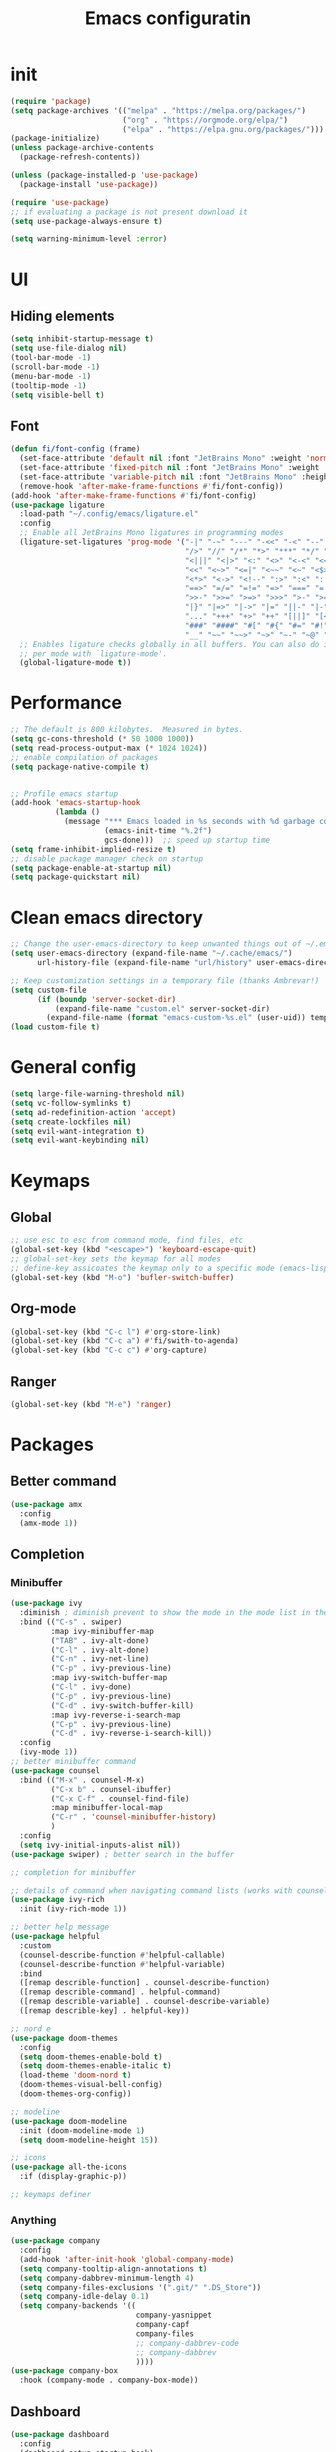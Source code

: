 #+title: Emacs configuratin
#+PROPERTY: header-args:emacs-lisp :tangle ~/.config/emacs/init.el

* init
#+begin_src emacs-lisp
  (require 'package)
  (setq package-archives '(("melpa" . "https://melpa.org/packages/")
                           ("org" . "https://orgmode.org/elpa/")
                           ("elpa" . "https://elpa.gnu.org/packages/")))
  (package-initialize)
  (unless package-archive-contents
    (package-refresh-contents))

  (unless (package-installed-p 'use-package)
    (package-install 'use-package))

  (require 'use-package)
  ;; if evaluating a package is not present download it
  (setq use-package-always-ensure t)

  (setq warning-minimum-level :error)
#+end_src

* UI
** Hiding elements
#+begin_src emacs-lisp
  (setq inhibit-startup-message t)
  (setq use-file-dialog nil)
  (tool-bar-mode -1)
  (scroll-bar-mode -1)
  (menu-bar-mode -1)
  (tooltip-mode -1)
  (setq visible-bell t)
#+end_src
** Font
#+begin_src emacs-lisp
  (defun fi/font-config (frame)
    (set-face-attribute 'default nil :font "JetBrains Mono" :weight 'normal :height 105)
    (set-face-attribute 'fixed-pitch nil :font "JetBrains Mono" :weight 'normal :height 105)
    (set-face-attribute 'variable-pitch nil :font "JetBrains Mono" :height 105 :weight 'normal)
    (remove-hook 'after-make-frame-functions #'fi/font-config))
  (add-hook 'after-make-frame-functions #'fi/font-config)
  (use-package ligature
    :load-path "~/.config/emacs/ligature.el"
    :config
    ;; Enable all JetBrains Mono ligatures in programming modes
    (ligature-set-ligatures 'prog-mode '("-|" "-~" "---" "-<<" "-<" "--" "->" "->>" "-->" "///" "/=" "/=="
                                         "/>" "//" "/*" "*>" "***" "*/" "<-" "<<-" "<=>" "<=" "<|" "<||"
                                         "<|||" "<|>" "<:" "<>" "<-<" "<<<" "<==" "<<=" "<=<" "<==>" "<-|"
                                         "<<" "<~>" "<=|" "<~~" "<~" "<$>" "<$" "<+>" "<+" "</>" "</" "<*"
                                         "<*>" "<->" "<!--" ":>" ":<" ":::" "::" ":?" ":?>" ":=" "::=" "=>>"
                                         "==>" "=/=" "=!=" "=>" "===" "=:=" "==" "!==" "!!" "!=" ">]" ">:"
                                         ">>-" ">>=" ">=>" ">>>" ">-" ">=" "&&&" "&&" "|||>" "||>" "|>" "|]"
                                         "|}" "|=>" "|->" "|=" "||-" "|-" "||=" "||" ".." ".?" ".=" ".-" "..<"
                                         "..." "+++" "+>" "++" "[||]" "[<" "[|" "{|" "??" "?." "?=" "?:" "##"
                                         "###" "####" "#[" "#{" "#=" "#!" "#:" "#_(" "#_" "#?" "#(" ";;" "_|_"
                                         "__" "~~" "~~>" "~>" "~-" "~@" "$>" "^=" "]#"))
    ;; Enables ligature checks globally in all buffers. You can also do it
    ;; per mode with `ligature-mode'.
    (global-ligature-mode t))
#+end_src

* Performance
#+begin_src emacs-lisp
  ;; The default is 800 kilobytes.  Measured in bytes.
  (setq gc-cons-threshold (* 50 1000 1000))
  (setq read-process-output-max (* 1024 1024))
  ;; enable compilation of packages
  (setq package-native-compile t)


  ;; Profile emacs startup
  (add-hook 'emacs-startup-hook
            (lambda ()
              (message "*** Emacs loaded in %s seconds with %d garbage collections."
                       (emacs-init-time "%.2f")
                       gcs-done)))  ;; speed up startup time
  (setq frame-inhibit-implied-resize t)
  ;; disable package manager check on startup
  (setq package-enable-at-startup nil)
  (setq package-quickstart nil)
#+end_src
* Clean emacs directory
#+begin_src emacs-lisp
  ;; Change the user-emacs-directory to keep unwanted things out of ~/.emacs.d
  (setq user-emacs-directory (expand-file-name "~/.cache/emacs/")
        url-history-file (expand-file-name "url/history" user-emacs-directory))

  ;; Keep customization settings in a temporary file (thanks Ambrevar!)
  (setq custom-file
        (if (boundp 'server-socket-dir)
            (expand-file-name "custom.el" server-socket-dir)
          (expand-file-name (format "emacs-custom-%s.el" (user-uid)) temporary-file-directory)))
  (load custom-file t)
#+end_src
* General config
#+begin_src emacs-lisp
  (setq large-file-warning-threshold nil)
  (setq vc-follow-symlinks t)
  (setq ad-redefinition-action 'accept)
  (setq create-lockfiles nil)
  (setq evil-want-integration t)
  (setq evil-want-keybinding nil)
#+end_src
* Keymaps
** Global
#+begin_src emacs-lisp
  ;; use esc to esc from command mode, find files, etc
  (global-set-key (kbd "<escape>") 'keyboard-escape-quit)
  ;; global-set-key sets the keymap for all modes
  ;; define-key assicoates the keymap only to a specific mode (emacs-lisp-mode-map variable to add maps)
  (global-set-key (kbd "M-o") 'bufler-switch-buffer)
#+end_src
** Org-mode
#+begin_src emacs-lisp
  (global-set-key (kbd "C-c l") #'org-store-link)
  (global-set-key (kbd "C-c a") #'fi/swith-to-agenda)
  (global-set-key (kbd "C-c c") #'org-capture)
#+end_src
** Ranger
#+begin_src emacs-lisp
  (global-set-key (kbd "M-e") 'ranger)
#+end_src

* Packages
** Better command
#+begin_src emacs-lisp
  (use-package amx
    :config
    (amx-mode 1))
#+end_src

** Completion
*** Minibuffer
#+begin_src emacs-lisp
  (use-package ivy
    :diminish ; diminish prevent to show the mode in the mode list in the mode line
    :bind (("C-s" . swiper)
           :map ivy-minibuffer-map
           ("TAB" . ivy-alt-done)
           ("C-l" . ivy-alt-done)
           ("C-n" . ivy-net-line)
           ("C-p" . ivy-previous-line)
           :map ivy-switch-buffer-map
           ("C-l" . ivy-done)
           ("C-p" . ivy-previous-line)
           ("C-d" . ivy-switch-buffer-kill)
           :map ivy-reverse-i-search-map
           ("C-p" . ivy-previous-line)
           ("C-d" . ivy-reverse-i-search-kill))
    :config
    (ivy-mode 1))
  ;; better minibuffer command
  (use-package counsel
    :bind (("M-x" . counsel-M-x)
           ("C-x b" . counsel-ibuffer)
           ("C-x C-f" . counsel-find-file)
           :map minibuffer-local-map
           ("C-r" . 'counsel-minibuffer-history)
           )
    :config
    (setq ivy-initial-inputs-alist nil))
  (use-package swiper) ; better search in the buffer
#+end_src
#+begin_src emacs-lisp
  ;; completion for minibuffer

  ;; details of command when navigating command lists (works with counsel-m-x)
  (use-package ivy-rich
    :init (ivy-rich-mode 1))

  ;; better help message
  (use-package helpful
    :custom
    (counsel-describe-function #'helpful-callable)
    (counsel-describe-function #'helpful-variable)
    :bind
    ([remap describle-function] . counsel-describe-function)
    ([remap describle-command] . helpful-command)
    ([remap describle-variable] . counsel-describe-variable)
    ([remap describle-key] . helpful-key))

  ;; nord e
  (use-package doom-themes
    :config
    (setq doom-themes-enable-bold t)
    (setq doom-themes-enable-italic t)
    (load-theme 'doom-nord t)
    (doom-themes-visual-bell-config)
    (doom-themes-org-config))

  ;; modeline
  (use-package doom-modeline
    :init (doom-modeline-mode 1)
    (setq doom-modeline-height 15))

  ;; icons
  (use-package all-the-icons
    :if (display-graphic-p))

  ;; keymaps definer
#+end_src
*** Anything
#+begin_src emacs-lisp
  (use-package company
    :config
    (add-hook 'after-init-hook 'global-company-mode)
    (setq company-tooltip-align-annotations t)
    (setq company-dabbrev-minimum-length 4)
    (setq company-files-exclusions '(".git/" ".DS_Store"))
    (setq company-idle-delay 0.1)
    (setq company-backends '((
                              company-yasnippet
                              company-capf
                              company-files
                              ;; company-dabbrev-code
                              ;; company-dabbrev
                              ))))
  (use-package company-box
    :hook (company-mode . company-box-mode))
#+end_src
** Dashboard
#+begin_src emacs-lisp
  (use-package dashboard
    :config
    (dashboard-setup-startup-hook)
    )
#+end_src
** Deft for fast plain text files searching
#+begin_src emacs-lisp
  (use-package deft
    :commands (deft)
    :config
    (setq deft-extensions '("org")
          deft-directory "~/zettelkasten/"
          deft-recursive t
          deft-use-filename-as-title t))
#+end_src

** Dired and treemacs
#+begin_src emacs-lisp
  (setq dired-listing-switches "-aBhl --group-directories-first")
  (use-package ranger
    :config
    (ranger-override-dired-mode t)
    (setq ranger-cleanup-on-disable t)
    (setq ranger-preview-file t)
    (setq ranger-show-literal nil))

  (use-package treemacs)
  (use-package treemacs-evil)
  (use-package treemacs-projectile)
#+end_src

** Direnv and lorri integration
#+begin_src emacs-lisp
  (use-package direnv
    :config
    (setq direnv-always-show-summary nil)
    (direnv-mode))
#+end_src

** Evil mode
#+begin_src emacs-lisp
  ;; evil mode (see evil-collection and hydra)
  (use-package evil
    :init
    (setq evil-want-integration t)
    (setq evil-want-keybinding nil)
    (setq evil-want-C-u-scroll t)
    (setq evil-want-C-i-jump nil)
    (setq evil-respect-visual-line-mode t)
    (setq evil-undo-system 'undo-tree)
    :config
    (evil-mode 1)

    (define-key evil-insert-state-map (kbd "C-g") 'evil-normal-state)
    (define-key evil-insert-state-map (kbd "C-h") 'evil-delete-backward-char-and-join)

    ;; Use visual line motions even outside of visual-line-mode buffers
    (evil-global-set-key 'motion (kbd "<down>") 'evil-next-visual-line)
    (evil-global-set-key 'motion (kbd "<up>") 'evil-previous-visual-line)
    (evil-global-set-key 'motion "j" 'evil-next-visual-line)
    (evil-global-set-key 'motion "k" 'evil-previous-visual-line))

  (use-package evil-collection
    :after evil
    :config
    (evil-collection-init))
  (use-package evil-commentary
    :after evil
    :config
    (evil-commentary-mode 1))
#+end_src

** Buffer manager
#+begin_src emacs-lisp
  (use-package bufler
    :config
    (bufler-mode 1)
    (evil-collection-define-key 'normal 'bufler-list-mode-map
      (kbd "RET") 'bufler-list-buffer-switch
      (kbd "M-RET") 'bufler-list-buffer-peek
      "D" 'bufler-list-buffer-kill))
#+end_src

** Folding
#+begin_src emacs-lisp
  (use-package s)
  (use-package dash)
  (use-package origami
    :config
    (origami-mode t))
#+end_src

** Format
#+begin_src emacs-lisp
  (use-package format-all)
#+end_src

** Hydra
Installation
#+begin_src emacs-lisp
  (use-package hydra)
  ;; understand and use postframe for bettew ui
  ;; (use-package hydra-postframe)
  (use-package major-mode-hydra
    :bind
    ("M-SPC" . major-mode-hydra))
  (require 'hydra)
#+end_src
Hydra for elisp major mode
#+begin_src emacs-lisp
  (major-mode-hydra-define emacs-lisp-mode nil
    ("Eval"
     (("b" eval-buffer "buffer")
      ("e" eval-defun "defun")
      ("r" eval-region "region"))
     "REPL"
     (("I" ielm "ielm"))
     "Test"
     (("t" ert "prompt")
      ("T" (ert t) "all")
      ("F" (ert :failed) "failed"))
     "Doc"
     (("d" describe-foo-at-point "thing-at-pt")
      ("f" describe-function "function")
      ("v" describe-variable "variable")
      ("i" info-lookup-symbol "info lookup"))))
#+end_src
Hydra for org-roam mode
** Keybind manager using leader
#+begin_src emacs-lisp
  (use-package general
        :config
        (general-evil-setup t)
        (general-override-mode 1)


        (general-create-definer fi/org-roam-keys
          :states 'normal
          :keymaps '(org-roam-mode override)
          :prefix "C-c C-r")

        (fi/org-roam-keys
          "f" 'org-roam-node-find
          "i" 'org-roam-node-insert)

        (general-create-definer fi/leader
          :states 'normal
          :keymaps '(override)
          :prefix "SPC")

        (fi/leader
          "s" 'save-buffer
          ;; projectile
          "pp" 'projectile-switch-project
          "pk" 'projectile-kill-buffers
          "pg" 'projectile-ripgrep
          "pt" 'projectile-run-vterm
          "pf" 'projectile-find-file
          ;; origami
          "zc" 'origami-close-node
          "zC" 'origami-close-all-nodes
          "zo" 'origami-open-node
          "zO" 'origami-open-all-nodes
          "zr" 'origami-close-node-recursively
          "zR" 'origami-open-node-recursively
          ;; org roam
          "ri" 'org-roam-node-insert
          "rf" 'org-roam-node-find
          "rc" 'org-download-clipboard))
#+end_src
** Ledger
#+begin_src emacs-lisp
   (use-package ledger-mode
    :init
    (setq ledger-clear-whole-transactions 1)
    :config
    (add-to-list 'evil-emacs-state-modes 'ledger-report-mode)
    :mode "\\.dat\\'")
#+end_src
** LSP
#+begin_src emacs-lisp
  (use-package lsp-mode
    :init
    (setq lsp-keymap-prefix "C-l")
    :hook (
           (lsp-mode . lsp-enable-which-key-integration)
           (sh-mode . lsp))
    :commands lsp
    :config
    (setq lsp-completion-provider :none)
    (lsp-modeline-code-actions-mode t)
    (lsp-modeline-diagnostics-mode t)
    (lsp-headerline-breadcrumb-mode t)
    (advice-add 'lsp :before #'direnv-update-environment)
    )
  (use-package lsp-ui
    :after lsp-mode
    :config
    (setq lsp-ui-sildeline-show-diagnostics t)
    (setq lsp-ui-sideline-show-hover t)
    (setq lsp-ui-sideline-show-code-actions t)
    (setq lsp-ui-sideline-show-update-mode "line")
    (setq lsp-ui-peek-enable t)
    (setq lsp-ui-doc-enable t)
    (setq lsp-ui-doc-use-webkit t)
    (define-key lsp-ui-mode-map [remap xref-find-definitions] #'lsp-ui-peek-find-definitions)
    (define-key lsp-ui-mode-map [remap xref-find-references] #'lsp-ui-peek-find-references))
  (use-package flycheck
    :after lsp-mode)
  (use-package lsp-ivy
    :after lsp-mode)
#+end_src
*** python
#+begin_src emacs-lisp
  (use-package lsp-pyright
    :ensure t
    :hook (python-mode . (lambda ()
                           (require 'lsp-pyright)
                           (lsp))))
#+end_src
*** nix
#+begin_src emacs-lisp
  (use-package nix-mode
    :mode "\\.nix\\'")
  (setq lsp-nix-server-path "rnix-lsp")
  (lsp-register-client
   (make-lsp-client :new-connection (lsp-stdio-connection '("rnix-lsp"))
                    :major-modes '(nix-mode)
                    :server-id 'nix))
#+end_src
*** bash
#+begin_src emacs-lisp

#+end_src

** Magit
#+begin_src emacs-lisp
  (use-package magit)
#+end_src

** Pairs
#+begin_src emacs-lisp
  (use-package rainbow-delimiters
    :hook (prog-mode . rainbow-delimiters-mode))
  (electric-pair-mode 1)
#+end_src

** Pdf tools
#+begin_src emacs-lisp
  (use-package tablist)
  (use-package pdf-tools)
  (pdf-tools-install)
#+end_src

** Project manager
#+begin_src emacs-lisp
  (use-package projectile
    :diminish projectile-mode
    :config (projectile-mode)
    :custom (projectile-completion-system 'ivy)
    :init
    (setq projectile-project-search-path '("~/fbk" "~/personalProject" "~/uni"))
    (setq projectile-switch-project-action #'project-dired)
    (setq projectile-indexing-methond 'alien)
    (setq projectile-sort-order 'modification-time)
    (setq projectile-completion-system 'ivy)
    )
#+end_src

** Ripgrep
#+begin_src emacs-lisp
  (use-package ripgrep)
#+end_src

** Snippets
#+begin_src emacs-lisp
  (use-package yasnippet
    :config
    (yas-global-mode 1))
  (use-package yasnippet-snippets)
  (defun fi/my-org-latex-yas ()
    "Activate org and LaTeX yas expansion in org-mode buffers."
    (yas-minor-mode)
    (yas-activate-extra-mode 'latex-mode))

  (add-hook 'org-mode-hook #'fi/my-org-latex-yas)
#+end_src

** Super save
#+begin_src emacs-lisp
  (use-package super-save
    :config
    (super-save-mode 1))
#+end_src

** Telegram
#+begin_src emacs-lisp
  (setq telega-directory "/home/fedeizzo/.local/share/telega")
#+end_src

** Term
#+begin_src emacs-lisp
  ;; (use-package vterm)
  (setq vterm-kill-buffer-on-exit t)
#+end_src

** Text jumping
#+begin_src emacs-lisp
  (use-package avy
    :config
    (global-set-key (kbd "C-'") 'avy-goto-char-2))
#+end_src

** Treesitter
#+begin_src emacs-lisp
  (use-package tree-sitter
    :config
    (global-tree-sitter-mode)
    (add-hook 'tree-sitter-after-on-hook #'tree-sitter-hl-mode))
  (use-package tree-sitter-langs)
#+end_src

** Undotree
#+begin_src emacs-lisp
  (use-package undo-tree
    :config
    (global-undo-tree-mode)
    (setq undo-tree-auto-save-history nil)
    (setq undo-tree-visualizer-diff t))
#+end_src

** Which key
#+begin_src emacs-lisp
  (use-package which-key
    :init (which-key-mode) ; init called before package is loaded
    :diminish which-key-mode
    :config ; config called before the package is loaded
    (setq which-key-idle-delay 0.3))

#+end_src

** Window balancing
#+begin_src emacs-lisp
  (use-package zoom
    :config
    (zoom-mode 1))
#+end_src

* Org mode
Tasks are classified with these 5 elements:
1. priority
2. location
3. effort estimate
4. project (or in general the belonging field of the task)
5. date (due date, to this is could be useful the usage of org-gcal)

A spaced repetition mechanism to pair with org-roam notes.

#+begin_src emacs-lisp
  (defun dw/org-mode-setup ()
    (org-indent-mode)
    (variable-pitch-mode 1)
    (auto-fill-mode 0)
    (visual-line-mode 1)
    (setq evil-auto-indent nil))

  (use-package org
    :hook (org-mode . dw/org-mode-setup)
    :config
    (setq org-ellipsis " ▾"
          org-hide-emphasis-markers t
          org-return-follows-link t
          org-confirm-babel-evaluate nil
          org-catch-invisible-edits 'show
          org-src-window-setup 'current-window
          ;; TODO find a location for all edits
          ;; org-preview-latex-image-directory "/tmp/ltximg/"
          ))

  (defun fi/dummy-org-download-annotate-function (link)
    "")

  (use-package org-download
    :after org
    :config
    (setq org-downlaod-screenshot-method "grim -g \"$(slurp)\" - | swappy -f -")
    (setq org-download-annotate-function
          #'fi/dummy-org-download-annotate-function)
    (setq org-downlaod-image-dir "./img"))
#+end_src

Open other notes in the same window
#+begin_src emacs-lisp
  (setq org-link-frame-setup '((file . find-file)))
#+end_src

** Agenda
#+begin_src emacs-lisp
  (require 'org-habit)
  (setq org-log-done 'time
        org-log-into-drawer t
        org-log-state-notes-insert-after-drawers nil)
  (setq org-agenda-files '("~/org/tasks/inbox.org" "~/org/tasks/projects.org"))
  (setq org-agenda-block-separator nil
        org-agenda-start-with-log-mode t)
  (setq org-columns-default-format "%40ITEM(Task) %Effort(EE){:} %CLOCKSUM(Time Spent) %SCHEDULED(Scheduled) %DEADLINE(Deadline)")
  (setq org-columns-default-format-for-agenda "%40ITEM(Task) %Effort(Effort Estimated){:} %CLOCKSUM(Time Spent) %SCHEDULED(Scheduled) %DEADLINE(Deadline)")
  (setq org-agenda-prefix-format  '((agenda . " %i %-12:c%?-12t% s")
                                    (todo . " %i %-20(concat \"[ \"(org-format-outline-path (org-get-outline-path)) \" ]\")")
                                    (tags . " %i %-12:c")
                                    (search . " %i %-12:c")))
  (setq org-agenda-custom-commands `((" " "Agenda"
                                      ((alltodo ""
                                                ((org-agenda-overriding-header "Inbox")
                                                 (org-agenda-files '("~/org/tasks/inbox.org"))))
                                       (agenda ""
                                               ((org-agenda-span 'week)
                                                (org-deadline-warning-days 365)
                                                (org-agenda-start-with-clockreport-mode t)
                                                (org-agenda-clockreport-parameter-plist '(
                                                                                          :maxlevel 3))))
                                       (todo "NEXT"
                                             ((org-agenda-overriding-header "In Progress")
                                              (org-agenda-files '("~/org/tasks/projects.org"))))
                                       (todo "TODO"
                                             ((org-agenda-overriding-header "Active Projects")
                                              (org-agenda-files '("~/org/tasks/projects.org"))
                                              (org-agenda-skip-function #'fi/skip-projects)))))))
  (defun log-todo-next-creation-date (&rest ignore)
    "Log NEXT creation time in the property drawer under the key 'ACTIVATED'"
    (when (and (string= (org-get-todo-state) "NEXT")
               (not (org-entry-get nil "ACTIVATED")))
      (org-entry-put nil "ACTIVATED" (format-time-string "[%Y-%m-%d]"))))
  (add-hook 'org-after-todo-state-change-hook #'log-todo-next-creation-date)
  (defun fi/my-clocktable-write (&rest args)
    "Custom clocktable writer.
          Uses the default writer but shifts the first column right."
    (apply #'org-clocktable-write-default args)
    (save-excursion
      (forward-char)
      (forward-char)
      (org-table-move-column-right)
      (org-table-move-column-right)
      (org-table-move-column-right)
      (org-table-move-column-right)
      ))
  (setq org-clocktable-defaults '(
                                  :maxlevel 3
                                  :tcolumns 3
                                  :level nil
                                  :formula %
                                  :scope file
                                  :hidefiles t
                                  :wstart 1
                                  :mstart 1
                                  :lang "en"
                                  :narrow 50!
                                  :link t
                                  :indent t
                                  :properties ("Effort")
                                  :formatter fi/my-clocktable-write
                                  ))
#+end_src

*** Keybinds
#+begin_src emacs-lisp
  (evil-define-key 'emacs org-agenda-mode-map "i" #'org-agenda-clock-in)
  (evil-define-key 'emacs org-agenda-mode-map "I" #'fi/clock-in-and-advance)
  (evil-define-key 'emacs org-agenda-mode-map "r" #'fi/org-process-inbox)
  (evil-define-key 'emacs org-agenda-mode-map "R" #'org-agenda-refile)
#+end_src
*** Functions
**** Inbox processing
#+begin_src emacs-lisp
  (defun fi/org-process-inbox ()
    "Called in org-agenda-mode, processes all inbox items."
    (interactive)
    (org-agenda-bulk-mark-regexp "inbox:")
    (fi/bulk-process-entries))
  (defun fi/bulk-process-entries ()
    (let ())
    (if (not (null org-agenda-bulk-marked-entries))
        (let ((entries (reverse org-agenda-bulk-marked-entries))
              (processed 0)
              (skipped 0))
          (dolist (e entries)
            (let ((pos (text-property-any (point-min) (point-max) 'org-hd-marker e)))
              (if (not pos)
                  (progn (message "Skipping removed entry at %s" e)
                         (cl-incf skipped))
                (goto-char pos)
                (let (org-loop-over-headlines-in-active-region) (funcall 'fi/org-agenda-process-inbox-item))
                ;; `post-command-hook' is not run yet.  We make sure any
                ;; pending log note is processed.
                (when (or (memq 'org-add-log-note (default-value 'post-command-hook))
                          (memq 'org-add-log-note post-command-hook))
                  (org-add-log-note))
                (cl-incf processed))))
          (org-agenda-redo)
          (unless org-agenda-persistent-marks (org-agenda-bulk-unmark-all))
          (message "Acted on %d entries%s%s"
                   processed
                   (if (= skipped 0)
                       ""
                     (format ", skipped %d (disappeared before their turn)"
                             skipped))
                   (if (not org-agenda-persistent-marks) "" " (kept marked)")))))

  (defvar fi/org-current-effort "1:00"
    "Current effort for agenda items.")

  (defun fi/my-org-agenda-set-effort (effort)
    "Set the effort property for the current headline."
    (interactive
     (list (read-string (format "Effort [%s]: " fi/org-current-effort) nil nil fi/org-current-effort)))
    (setq fi/org-current-effort effort)
    (org-agenda-check-no-diary)
    (let* ((hdmarker (or (org-get-at-bol 'org-hd-marker)
                         (org-agenda-error)))
           (buffer (marker-buffer hdmarker))
           (pos (marker-position hdmarker))
           (inhibit-read-only t)
           newhead)
      (org-with-remote-undo buffer
        (with-current-buffer buffer
          (widen)
          (goto-char pos)
          (org-show-context 'agenda)
          (funcall-interactively 'org-set-effort nil fi/org-current-effort)
          (end-of-line 1)
          (setq newhead (org-get-heading)))
        (org-agenda-change-all-lines newhead hdmarker))))

  (defun fi/org-agenda-process-inbox-item ()
    "Process a single item in the org-agenda."
    (org-with-wide-buffer
     (org-agenda-set-tags)
     (org-agenda-priority)
     (call-interactively 'fi/my-org-agenda-set-effort)
     (org-agenda-refile nil nil t)))
#+end_src
**** General
#+begin_src emacs-lisp
  (defun fi/switch-to-agenda ()
    (interactive)
    (org-agenda nil " "))

  (defun fi/org-archive-done-tasks ()
    "Archive all done tasks."
    (interactive)
    (org-map-entries 'org-archive-subtree "/DONE" 'file))

  (defun fi/advance-todo ()
    (org-todo 'right)
    (remove-hook 'org-clock-in-hook #'fi/advance-todo))

  (defun fi/clock-in-and-advance ()
    (interactive)
    (add-hook 'org-clock-in-hook 'fi/advance-todo)
    (org-agenda-clock-in))
  (defun fi/skip-projects ()
    "Skip trees that are projects."
    (save-restriction
      (widen)
      (let ((next-headline (save-excursion (or (outline-next-heading) (point-max)))))
        (cond
         ((org-is-habit-p)
          next-headline)
         (t
          nil)))))
#+end_src
** Babel
#+begin_src emacs-lisp
  (require 'org-tempo)
  (require 'ob-python)
  (use-package ein)
  (add-to-list 'org-structure-template-alist '("sh" . "src sh"))
  (add-to-list 'org-structure-template-alist '("el" . "src emacs-lisp"))
  (add-to-list 'org-structure-template-alist '("li" . "src lisp"))
  (add-to-list 'org-structure-template-alist '("sc" . "src scheme"))
  (add-to-list 'org-structure-template-alist '("ts" . "src typescript"))
  (add-to-list 'org-structure-template-alist '("py" . "src python"))
  (add-to-list 'org-structure-template-alist '("ein" . "src ein-python :session localhost :results raw drawer"))
  (add-to-list 'org-structure-template-alist '("go" . "src go"))
  (add-to-list 'org-structure-template-alist '("yaml" . "src yaml"))
  (add-to-list 'org-structure-template-alist '("json" . "src json"))

  (org-babel-do-load-languages
   'org-babel-load-languages
   '((ein . t)
     ;; other languages..
     ))
#+end_src

** Capture templates
#+begin_src emacs-lisp
  (use-package org-cliplink)
  ;; (setq fi/org-agenda-directory "~/org/tasks/")
  (setq org-capture-templates
        `(("i" "inbox" entry (file "~/org/tasks/inbox.org")
           ,(concat "* TODO %? :inbox:\n" "/Entered on/ %U"))
          ("l" "link" entry (file "~/org/tasks/inbox.org")
           "* TODO %(org-cliplink-capturte)" :immediate-finish t)))
#+end_src
** Clocking work time
Save clock history across Emacs sessions
#+begin_src emacs-lisp
                                          ;(setq org-clock-persist 'history)
                                          ;(org-clock-persistence-insinuate)
#+end_src
** Face
#+begin_src emacs-lisp
  (use-package org-superstar
    :after org
    :hook (org-mode . org-superstar-mode)
    :custom
    (org-bullets-bullet-list '("◉" "○" "●" "○" "●" "○" "●")))

  (with-eval-after-load 'org-faces
    ;; Make sure org-indent face is available
    (require 'org-indent)
    ;; Ensure that anything that should be fixed-pitch in Org files appears that way
    (defun fi/font-config-org (frame)
      (dolist (face '((org-level-1 . 1.2)
                      (org-level-2 . 1.1)
                      (org-level-3 . 1.05)
                      (org-level-4 . 1.0)
                      (org-level-5 . 1.1)
                      (org-level-6 . 1.1)
                      (org-level-7 . 1.1)
                      (org-level-8 . 1.1)))
        (set-face-attribute (car face) nil :font "JetBrains Mono" :weight 'regular :height (cdr face)))
      (set-face-attribute 'org-block nil :foreground nil :inherit 'fixed-pitch)
      (set-face-attribute 'org-code nil   :inherit '(shadow fixed-pitch))
      (set-face-attribute 'org-indent nil :inherit '(org-hide fixed-pitch))
      (set-face-attribute 'org-verbatim nil :inherit '(shadow fixed-pitch))
      (set-face-attribute 'org-special-keyword nil :inherit '(font-lock-comment-face fixed-pitch))
      (set-face-attribute 'org-meta-line nil :inherit '(font-lock-comment-face fixed-pitch))
      (set-face-attribute 'org-checkbox nil :inherit 'fixed-pitch))
    (remove-hook 'after-make-frame-functions #'fi/font-config-org)
    (add-hook 'after-make-frame-functions #'fi/font-config-org))
#+end_src
** Fast capturing
#+begin_src emacs-lisp
  (setq org-default-notes-file (concat org-directory "fast_capturing.org"))
#+end_src
** Gnu plot
#+begin_src emacs-lisp
  (use-package gnuplot)
#+end_src
** Habit
#+begin_src emacs-lisp
  (require 'org-habit)
#+end_src

** todo
#+begin_src emacs-lisp
  (setq org-todo-keywords '((sequence "TODO(t)" "NEXT(n)" "HOLD(h)" "|" "DONE(d)")))
#+end_src

** Image
#+begin_src emacs-lisp
  (setq org-startup-with-latex-preview t)
#+end_src
** Latex
*** Export
#+begin_src emacs-lisp
  ;; (setq org-latex-default-class article)
  ;; (add-to-list 'org-latex-classes
  ;;              '("article" "\\documentclass[11pt,letterpaper]{article}"
  ;;                ("\\section{%s}" . "\\section*{%s}")
  ;;                ("\\subsection{%s}" . "\\subsection*{%s}")
  ;;                ("\\subsubsection{%s}" . "\\subsubsection*{%s}")
  ;;                ("\\paragraph{%s}" . "\\paragraph*{%s}")
  ;;                ("\\subparagraph{%s}" . "\\subparagraph*{%s}")))
  (with-eval-after-load 'ox-latex
    (add-to-list 'org-latex-classes
                 '("org-plain-latex"
                   "\\documentclass[geye]{elegantnote}
                                    \\documentclass[en]{elegantnote}
                              [NO-DEFAULT-PACKAGES]
                              [PACKAGES]
                              [EXTRA]"
                   ("\\section{%s}". "\\section*{%s}")
                   ("\\subsection{%s}". "\\subsection*{%s}")
                   ("\\subsubsection{%s}". "\\subsubsection*{%s}")
                   ("\\paragraph{%s}". "\\paragraph*{%s}")
                   ("\\subparagraph{%s}". "\\subparagraph*{%s}"))))
  (setq org-format-latex-options '(
                                   :foreground default
                                   :background default
                                   :scale 1.0
                                   :html-foreground "Black"
                                   :html-background "Transparent"
                                   :html-scale 1.0
                                   :matchers ("begin" "$1" "$" "$$" "\\(" "\\[")))
#+end_src
*** Math
#+begin_src emacs-lisp
  (setq org-startup-with-latex-preview t)
  (use-package org-fragtog
    :config
    (add-hook 'org-mode-hook 'org-fragtog-mode))
  (add-to-list 'org-structure-template-alist '("al" . "src latex\n \\begin{align*}\n\\end{align*}\n"))
#+end_src

*** Build command
This function changes the build command adding some option in order to support external package and other things
#+begin_src emacs-lisp
  (setq org-latex-pdf-process
        (let
            ((cmd (concat "pdflatex -shell-escape -interaction nonstopmode"
                          " --synctex=1"
                          " -output-directory %o %f")))
          (list cmd
                "cd %o; if test -r %b.idx; then makeindex %b.idx; fi"
                "cd %o; bibtex %b"
                cmd
                cmd)))
#+end_src

*** Pseudocode
Use an external package for the pseudocode, the deafault one is verbatim
#+begin_src emacs-lisp
  (require 'ox-latex)
  (setq org-latex-listings 't)
  (add-to-list 'org-latex-packages-alist '("" "listings"))
  (add-to-list 'org-latex-packages-alist '("" "color"))
  (add-to-list 'org-latex-packages-alist '("" "svg"))
#+end_src
** Margin
#+begin_src emacs-lisp
  (defun dw/org-mode-visual-fill ()
    (setq visual-fill-column-width 110
          visual-fill-column-center-text t)
    (visual-fill-column-mode 1))

  (use-package visual-fill-column
    :defer t
    :hook (org-mode . dw/org-mode-visual-fill))
#+end_src
** Markdown syntax
Make subscription only working with curly brackets
#+begin_src emacs-lisp
  (setq org-use-sub-superscripts "{}")
  (setq org-startup-with-inline-images t)
#+end_src
** Org noter
#+begin_src emacs-lisp
  (use-package org-noter
    :config
    (setq org-noter-auto-save-last-location t)
    (setq org-noter-notes-search-path '("~/org/noter"))
    (setq org-noter-notes-window-behavior '(start scroll))
    )
#+end_src

** Org roam
Maybe it is better to run the db manually and not automatically at startup
#+begin_src emacs-lisp
  (use-package org-roam
    :after org)
  (require 'org-roam)
  (setq org-roam-directory (file-truename "~/zettelkasten"))
  (org-roam-db-autosync-mode)
  (setq org-roam-mode-section-functions
        (list #'org-roam-backlinks-section
              #'org-roam-reflinks-section))
  (add-to-list 'display-buffer-alist
               '("\\*org-roam\\*"
                 (display-buffer-in-side-window)
                 (side . right)
                 (slot . 0)
                 (window-width . 0.33)
                 (window-parameters . ((no-other-window . t)
                                       (no-delete-other-windows . t)))))
#+end_src
The following setting allows to export a file following the roam links contained inside it
#+begin_src emacs-lisp
  (setq org-id-track-globally t)
#+end_src
Function to fix the reload the cache of org mode and org roam [[https://dev.to/devteam/resolving-an-unable-to-resolve-link-error-for-org-mode-in-emacs-2n1f][source]]
#+begin_src emacs-lisp
  ;; I encountered the following message when attempting
  ;; to export data:
  ;;
  ;; "org-export-data: Unable to resolve link: FILE-ID"
  (defun fi/force-org-rebuild-cache ()
    "Rebuild the `org-mode' and `org-roam' cache."
    (interactive)
    (org-id-update-id-locations)
    ;; Note: you may need `org-roam-db-clear-all'
    ;; followed by `org-roam-db-sync'
    (org-roam-db-sync)
    (org-roam-update-org-id-locations))
#+end_src

** Property
** Tag and refile
~startgroup~ and ~endgroup~ is used to create a mutually exclusive relation between tags
#+begin_src emacs-lisp
  (setq org-tag-alist '(("@work" . ?w)
                        ("@university" . ?u)
                        ("@home" . ?h)
                        ("@anywhere" . ?a)))
  (setq org-fast-tag-selection-single-key nil)
  (setq org-refile-use-outline-path 'file
        org-outline-path-complete-in-steps nil)
  (setq org-refile-allow-creating-parent-nodes 'confirm
        org-refile-targets '(("projects.org" . (:maxlevel . 2))))
#+end_src
* Line number
#+begin_src emacs-lisp
  ;; line number
  (column-number-mode)
  (global-display-line-numbers-mode t)
  ;; add hook to disable line numbers in org-mode
  (dolist (mode '(org-mode-hook
                  shell-mode-hook
                  vterm-mode-hook))
    (add-hook mode (lambda () (display-line-numbers-mode 0))))
  (set-default-coding-systems 'utf-8)
#+end_src
* Things to implement with org-mode
** TODO habit tracker
** TODO define a list of tags
I think that it is a good idea to define three tags based on the level of focus required by the task:
- high
- medium
- low
Then tags associated to categories:
- work
- university
- hobby
Maybe tags associated to places:
- @work
- @home
- @university
Maybe it is a good idea to set buffer tags if I will decide to use a file for work, another for university, and so on.

** TODO understand if I can use property
Maybe properties can be used to to log some information like in a db, for instance books, papers, etc.

** TODO understand if clocking work time is to overkill
** TODO set up mathpix.el
** TODO understand general and prefix
